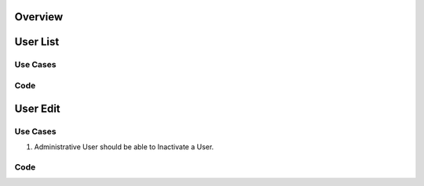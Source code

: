 .. _refusermanager:

Overview
========

User List
=========

Use Cases
---------

Code
----

User Edit
=========

Use Cases
---------

1. Administrative User should be able to Inactivate a User.


Code
----


